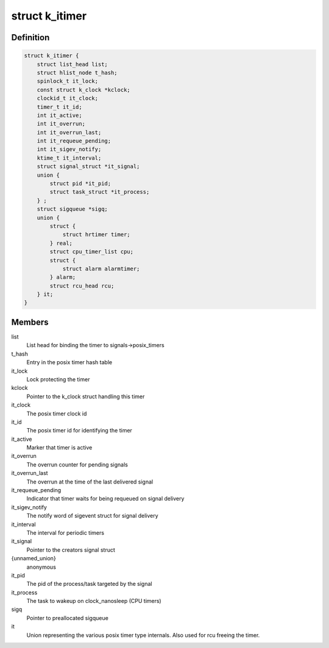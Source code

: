 .. -*- coding: utf-8; mode: rst -*-
.. src-file: include/linux/posix-timers.h

.. _`k_itimer`:

struct k_itimer
===============

.. c:type:: struct k_itimer

    POSIX.1b interval timer structure.

.. _`k_itimer.definition`:

Definition
----------

.. code-block:: c

    struct k_itimer {
        struct list_head list;
        struct hlist_node t_hash;
        spinlock_t it_lock;
        const struct k_clock *kclock;
        clockid_t it_clock;
        timer_t it_id;
        int it_active;
        int it_overrun;
        int it_overrun_last;
        int it_requeue_pending;
        int it_sigev_notify;
        ktime_t it_interval;
        struct signal_struct *it_signal;
        union {
            struct pid *it_pid;
            struct task_struct *it_process;
        } ;
        struct sigqueue *sigq;
        union {
            struct {
                struct hrtimer timer;
            } real;
            struct cpu_timer_list cpu;
            struct {
                struct alarm alarmtimer;
            } alarm;
            struct rcu_head rcu;
        } it;
    }

.. _`k_itimer.members`:

Members
-------

list
    List head for binding the timer to signals->posix_timers

t_hash
    Entry in the posix timer hash table

it_lock
    Lock protecting the timer

kclock
    Pointer to the k_clock struct handling this timer

it_clock
    The posix timer clock id

it_id
    The posix timer id for identifying the timer

it_active
    Marker that timer is active

it_overrun
    The overrun counter for pending signals

it_overrun_last
    The overrun at the time of the last delivered signal

it_requeue_pending
    Indicator that timer waits for being requeued on
    signal delivery

it_sigev_notify
    The notify word of sigevent struct for signal delivery

it_interval
    The interval for periodic timers

it_signal
    Pointer to the creators signal struct

{unnamed_union}
    anonymous

it_pid
    The pid of the process/task targeted by the signal

it_process
    The task to wakeup on clock_nanosleep (CPU timers)

sigq
    Pointer to preallocated sigqueue

it
    Union representing the various posix timer type
    internals. Also used for rcu freeing the timer.

.. This file was automatic generated / don't edit.

